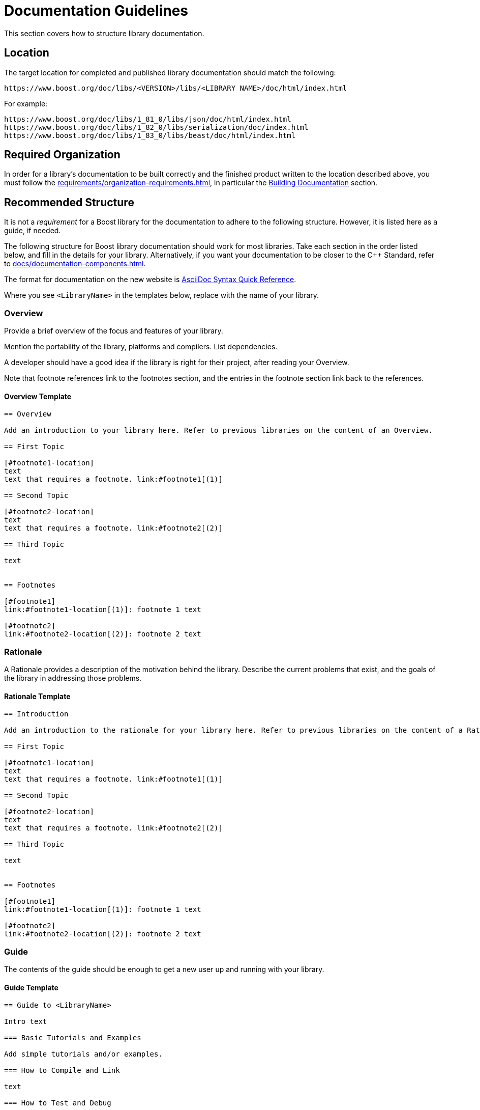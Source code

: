 ////
Copyright (c) 2024 The C++ Alliance, Inc. (https://cppalliance.org)

Distributed under the Boost Software License, Version 1.0. (See accompanying
file LICENSE_1_0.txt or copy at http://www.boost.org/LICENSE_1_0.txt)

Official repository: https://github.com/boostorg/website-v2-docs
////
= Documentation Guidelines
:navtitle: Guidelines

This section covers how to structure library documentation.

== Location

The target location for completed and published library documentation should match the following:

[source,asciidoc]
----
https://www.boost.org/doc/libs/<VERSION>/libs/<LIBRARY NAME>/doc/html/index.html
----

For example:

[source,asciidoc]
----
https://www.boost.org/doc/libs/1_81_0/libs/json/doc/html/index.html
https://www.boost.org/doc/libs/1_82_0/libs/serialization/doc/index.html
https://www.boost.org/doc/libs/1_83_0/libs/beast/doc/html/index.html
----

== Required Organization

In order for a library's documentation to be built correctly and the finished product written to the location described above, you must follow the xref:requirements/organization-requirements.adoc[], in particular the xref:requirements/organization-requirements.adoc#building_documentation[Building Documentation] section.

== Recommended Structure

It is not a _requirement_ for a Boost library for the documentation to adhere to the following structure. However, it is listed here as a guide, if needed.

The following structure for Boost library documentation should work for most libraries. Take each section in the order listed below, and fill in the details for your library. Alternatively, if you want your documentation to be closer to the pass:[C++] Standard, refer to xref:docs/documentation-components.adoc[].

The format for documentation on the new website is https://docs.asciidoctor.org/asciidoc/latest/syntax-quick-reference/[AsciiDoc Syntax Quick Reference].

Where you see `<LibraryName>` in the templates below, replace with the name of your library.

=== Overview 

Provide a brief overview of the focus and features of your library.

Mention the portability of the library, platforms and compilers. List dependencies.

A developer should have a good idea if the library is right for their project, after reading your Overview.

Note that footnote references link to the footnotes section, and the entries in the footnote section link back to the references.

==== Overview Template

[source,asciidoc]
----

== Overview

Add an introduction to your library here. Refer to previous libraries on the content of an Overview.

== First Topic

[#footnote1-location]
text
text that requires a footnote. link:#footnote1[(1)]

== Second Topic

[#footnote2-location]
text
text that requires a footnote. link:#footnote2[(2)]

== Third Topic

text


== Footnotes

[#footnote1]
link:#footnote1-location[(1)]: footnote 1 text

[#footnote2]
link:#footnote2-location[(2)]: footnote 2 text

----

=== Rationale 

A Rationale provides a description of the motivation behind the library. Describe the current problems that exist, and the goals of the library in addressing those problems.

==== Rationale Template

[source,asciidoc]
----

== Introduction

Add an introduction to the rationale for your library here. Refer to previous libraries on the content of a Rationale.

== First Topic

[#footnote1-location]
text
text that requires a footnote. link:#footnote1[(1)]

== Second Topic

[#footnote2-location]
text
text that requires a footnote. link:#footnote2[(2)]

== Third Topic

text


== Footnotes

[#footnote1]
link:#footnote1-location[(1)]: footnote 1 text

[#footnote2]
link:#footnote2-location[(2)]: footnote 2 text

----

=== Guide

The contents of the guide should be enough to get a new user up and running with your library.

==== Guide Template

[source,asciidoc]
----
== Guide to <LibraryName>

Intro text

=== Basic Tutorials and Examples

Add simple tutorials and/or examples.

=== How to Compile and Link

text

=== How to Test and Debug

text
----


=== Header 

Provide a complete API reference to your library, without duplicating the contents of the <<Configuration>> or <<Definitions>> sections, which follow.

==== Header Template

[source,asciidoc]
----

== Introduction

Introductory text

== Macros

=== Macro1

=== Macro2

== Values

=== Value1

=== Value2

== Types

=== Type1

=== Type2

== Classes

=== Class `class name`

class overview text

==== Class `class name` synopsis

....
namespace boost
{
    class <class name>
        {
        };
};
....

==== Class `class name` constructors and destructor

....
constructor
....

*Requires:* text

*Effects:* text

*Post-conditions:* text

*Returns:* text

*Throws:* text

*Complexity:* text

*Note:* text

*Danger:* text

*Rationale:* text

....
destructor
....

*Requires:* text

*Effects:* text

*Post-conditions:* text

*Returns:* text

*Throws:* text

*Complexity:* text

*Note:* text

*Danger:* text

*Rationale:* text

==== Class `class name` comparison functions

....
comparison-function
....

*Requires:* text

*Effects:* text

*Post-conditions:* text

*Returns:* text

*Throws:* text

*Complexity:* text

*Note:* text

*Danger:* text

*Rationale:* text

==== Class `class name` modifier functions

....
modifier-function
....

*Requires:* text

*Effects:* text

*Post-conditions:* text

*Returns:* text

*Throws:* text

*Complexity:* text

*Note:* text

*Danger:* text

*Rationale:* text

==== Class `class name` observer functions

....
observer-function
....

*Requires:* text

*Effects:* text

*Post-conditions:* text

*Returns:* text

*Throws:* text

*Complexity:* text

*Note:* text

*Danger:* text

*Rationale:* text

==== Class `class name` static functions

....
static-function
....

*Requires:* text

*Effects:* text

*Post-conditions:* text

*Returns:* text

*Throws:* text

*Complexity:* text

*Note:* text

*Danger:* text

*Rationale:* text

== Functions

....
function1
....

*Requires:* text

*Effects:* text

*Post-conditions:* text

*Returns:* text

*Throws:* text

*Complexity:* text

*Note:* text

*Danger:* text

*Rationale:* text

== Objects

== Object specifications

== Examples

----


=== Configuration

Describe the configuration macros that are used in your library.

==== Configuration Template

[source,asciidoc]
----

== `<LibraryName>`  Configuration

== Introduction

`<LibraryName>` uses several configuration macros in
http://www.boost.org/libs/config/config.htm[<boost/config.hpp>], as well as configuration macros meant to be supplied by the application. These macros are documented here.

== Application Defined Macros

These are the macros that may be defined by an application using `<LibraryName>`.

[cols="1,2",options="header",stripes=even,frame=none]
|===
| *Macro*  | *Meaning*
|`macro` |meaning text
|`macro` |meaning text
|===

== Public Library Defined Macros

These macros are defined by `<LibraryName>`, but are also expected to be used by application code.

[cols="1,2",options="header",stripes=even,frame=none]
|===
| *Macro*  | *Meaning*
|`macro` |meaning text
|`macro` |meaning text
|===

== Library Defined Implementation Macros

These macros are defined by `<LibraryName>` and are implementation details of interest only to implementers.

[cols="1,2",options="header",stripes=even,frame=none]
|===
| *Macro*  | *Meaning*
|`macro` |meaning text
|`macro` |meaning text
|===

----

Example:: *Application Defined Macros*
+
These are the macros that may be defined by an application using `<LibraryName>`, for example:
+
[cols="1,2",options="header",stripes=even,frame=none]
|===
| *Macro*  | *Meaning*
|`add(x,y)` | The x and y values are added together.
|`mult(x,y)` | The x and Y values are multiplied together.
|===

=== Definitions

If you library uses any terminology that might benefit from a description, consider adding Definitions to your documentation.

Note that each definition is preceded by an anchor, so can be linked to from any other section of your documentation. This can help reduce duplication of explanations - link to your definitions rather than repeat explanations.

==== Definitions Template

[source,asciidoc]
----

==  <LibraryName> Definitions

Introductory text.

== Definitions

[#definition-term1]
*Term1*::
definition-text1

[#definition-term2]
*Term2*::
definition-text2

----

Example:: Assume there is a String-Container library, and that String container algorithms work using some pre-defined concepts:
+
[#Finder Concept]
*Finder Concept*::
A Finder is a function which searches for an arbitrary part of a container. For example (add example logic here).
+
[#Formatter Concept]
*Formatter Concept*::
Formatters are used by string replace algorithms. For example (add example logic here).

=== Advanced Topics

Advanced topics include advanced tutorials or examples, and also covers porting, customization, synchronization, and performance tuning.


==== Advanced Topics Template

[source,asciidoc]
----

== Advanced Use of <LibraryName>

Intro text

=== Porting Guide

text

=== Customization

text

=== Synchronization

text

=== Performance Tuning

text

=== Complex Examples

text

=== Troubleshooting

text


----


=== Frequently Asked Questions (FAQs) 

A Frequently Asked Questions (FAQ) section might add value to your documentation, by aiding developers with answers to known issues or complexities.

If there are a large number of questions and answers, group them into sections with headings such as *Errors and Exceptions*, *Performance*, and so on.

Note that every question is in bold, and always ends with a question mark.

==== FAQ Template

[source,asciidoc]
----
=== FAQ

==== *question1?*

answer1

==== *question2?*

answer2
----

Example:: 
+
*Does this library work with COM methods?*
+
Yes, if you add `#define BOOST_ENABLE_STDCALL` to your code.
+
*Does this library support Windows earlier than Windows 10?*
+
No, the only supported versions of Windows supported are 10 and 11.

=== Versioning and Release Notes

Make sure to version your library correctly, and provide release notes for each release. Refer to xref:version-control.adoc[] and xref:release-notes.adoc[] for details.

=== Bibliography 

If bibliographic references are required in your documentation for your library, add a bibliography to the documentation.

The book title can be text, or can be a link to a site too if the text of the book is available online. The ISBN number can be replaced by another reference number if the reference is to an academic paper, or other reference that is not published in book form.

Ideally, list the bibliography in alphabetical order.

==== Bibliography Template

[source,asciidoc]
----
=== Bibliography
[Surname/s] Authors full names. _Book title_. ISBN number, Publication date.
[Surname/s] Authors full names. _Book title_. ISBN number, Publication date.
----

Example:: [Turcan, Wasson] Peter Turcan, Mike Wasson. _Fundamentals of Audio and Video Programming for Games_. ISBN: 073561945X, 2003.



=== Acknowledgements

If acknowledgements are required for your library, add an acknowledgements section to the documentation. As a rule of thumb, the acknowledgements should be ordered with the most important contributions coming first. Links can be included, if required.

==== Acknowledgements Template

[source,asciidoc]
----

=== Acknowledgements

The author appreciates the contributions to the library made by the following:

* text1
* text2

----

Example:: The author appreciates the contributions to the library made by the following:
+
[disc]
* John Doe and Jane Doe for editing the original draft documentation.
* John Doe for input on the architecture and design of the API interfaces.
* Jane Doe for numerous improvements and suggestions on the text of the error messages.

=== Other Appendices

If any other appendices are needed, add them here. 

== See Also

* xref:docs/asciidoc-style-guide.adoc[]
* xref:site-docs-style-guide.adoc[]

_Revised April, 2023_

_Distributed under the Boost Software License, Version 1.0. Refer to http://www.boost.org/LICENSE_1_0.txt_.